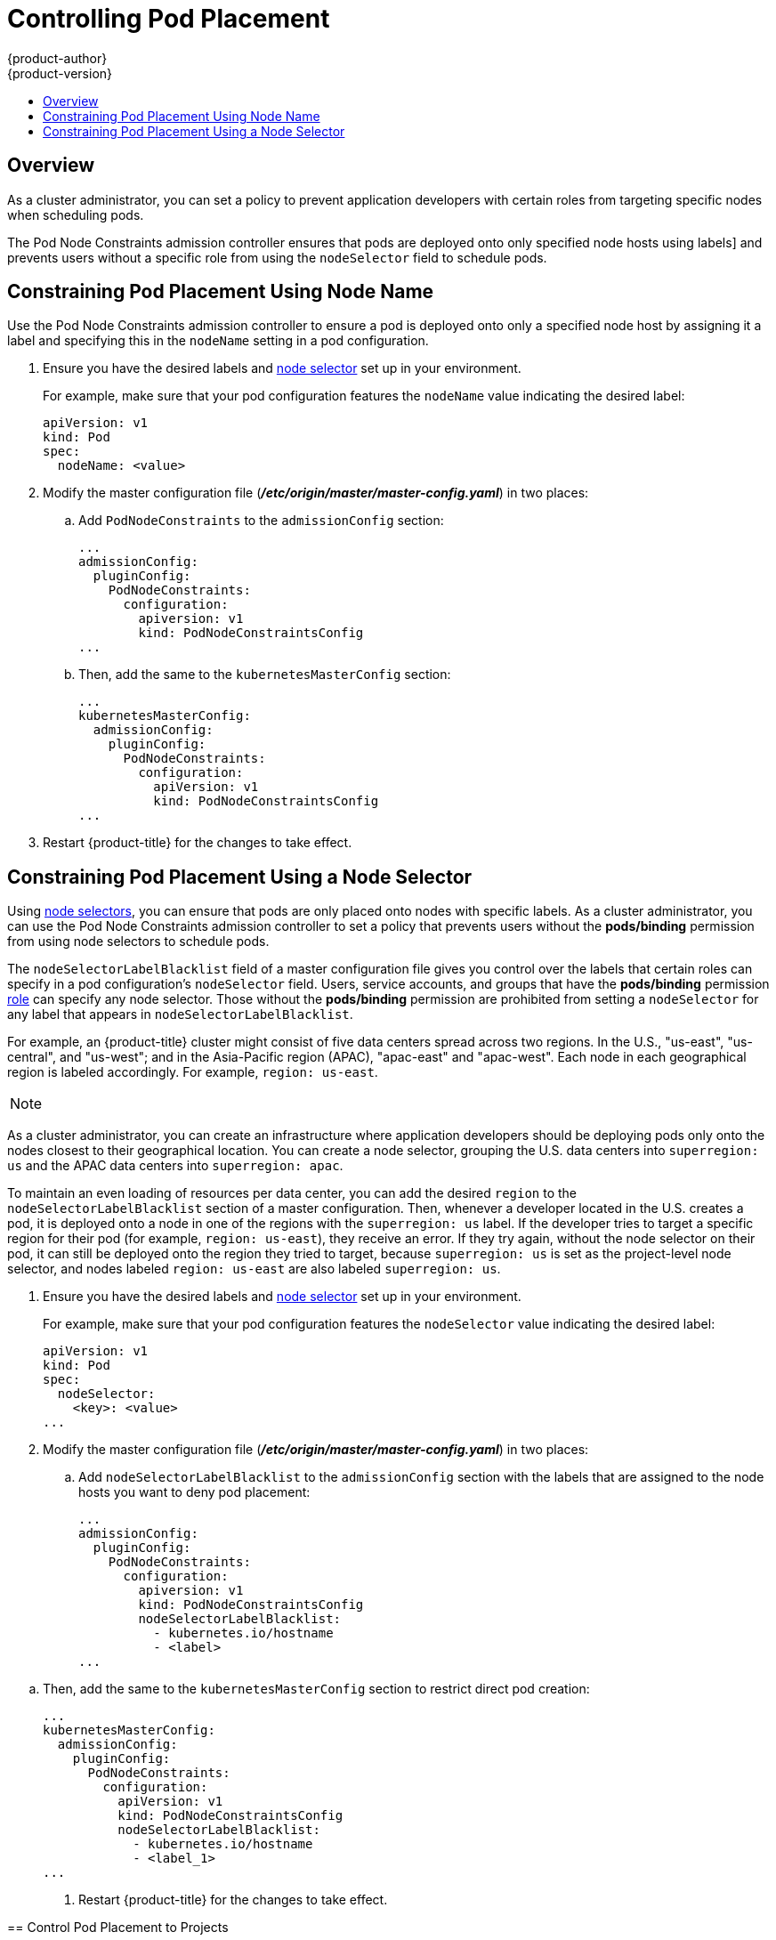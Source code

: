 [[controlling-pod-placement]]
= Controlling Pod Placement
{product-author}
{product-version}
:data-uri:
:icons:
:experimental:
:toc: macro
:toc-title:

toc::[]

== Overview

As a cluster administrator, you can set a policy to prevent application
developers with certain roles from targeting specific nodes when scheduling
pods.

The Pod Node Constraints admission controller ensures that pods 
are deployed onto only specified node hosts using labels]
and prevents users without a specific role from using the 
`nodeSelector` field to schedule pods.

[[constraining-pod-placement-labels]]
== Constraining Pod Placement Using Node Name

Use the Pod Node Constraints admission controller to ensure a pod 
is deployed onto only a specified node host by assigning it a label
and specifying this in the `nodeName` setting in a pod configuration.

. Ensure you have the desired labels
ifdef::openshift-enterprise,openshift-origin[]
(see xref:../../admin_guide/manage_nodes.adoc#updating-labels-on-nodes[Updating
Labels on Nodes] for details)
endif::openshift-enterprise,openshift-origin[]
ifdef::openshift-dedicated[]
(request changes by opening a support case on the
https://access.redhat.com/support/[Red Hat Customer Portal])
endif::openshift-dedicated[]
and xref:../../admin_guide/managing_projects.adoc#using-node-selectors[node selector]
set up in your environment.
+
For example, make sure that your pod configuration features the `nodeName`
value indicating the desired label:
+
----
apiVersion: v1
kind: Pod
spec:
  nodeName: <value>
----

. Modify the master configuration file
(*_/etc/origin/master/master-config.yaml_*) in two places:
+
.. Add `PodNodeConstraints` to the `admissionConfig` section:
+
----
...
admissionConfig:
  pluginConfig:
    PodNodeConstraints:
      configuration:
        apiversion: v1
        kind: PodNodeConstraintsConfig
...
----

.. Then, add the same to the `kubernetesMasterConfig` section:
+
----
...
kubernetesMasterConfig:
  admissionConfig:
    pluginConfig:
      PodNodeConstraints:
        configuration:
          apiVersion: v1
          kind: PodNodeConstraintsConfig
...
----

. Restart {product-title} for the changes to take effect.
ifdef::openshift-origin[]
+
----
# systemctl restart origin-master
----
endif::[]
ifdef::openshift-enterprise[]
+
----
# systemctl restart atomic-openshift-master
----
endif::[]


[[constraining-pod-placement-nodeselector]]
== Constraining Pod Placement Using a Node Selector

Using xref:../../admin_guide/managing_projects.adoc#using-node-selectors[node selectors], 
you can ensure that pods are only placed onto nodes with specific labels. As a cluster administrator, you can
use the Pod Node Constraints admission controller to set a policy that prevents users without the *pods/binding* permission 
from using node selectors to schedule pods.

The `nodeSelectorLabelBlacklist` field of a master configuration file gives you
control over the labels that certain roles can specify in a pod configuration's
`nodeSelector` field. Users, service accounts, and groups that have the
*pods/binding* permission xref:../../admin_guide/manage_rbac.adoc#admin-guide-manage-rbac[role]
 can specify any node selector. Those without the
*pods/binding* permission are prohibited from setting a `nodeSelector` for any
label that appears in `nodeSelectorLabelBlacklist`.

For example, an {product-title} cluster might consist of five data
centers spread across two regions. In the U.S., "us-east", "us-central", and
"us-west"; and in the Asia-Pacific region (APAC), "apac-east" and "apac-west".
Each node in each geographical region is labeled accordingly. For example,
`region: us-east`.

[NOTE]
====
ifdef::openshift-enterprise,openshift-origin[]
See xref:../../admin_guide/manage_nodes.adoc#updating-labels-on-nodes[Updating
Labels on Nodes] for details on assigning labels.
endif::openshift-enterprise,openshift-origin[]
ifdef::openshift-dedicated[]
(request changes by opening a support case on the
https://access.redhat.com/support/[Red Hat Customer Portal])
endif::openshift-dedicated[]
====

As a cluster administrator, you can create an infrastructure where application
developers should be deploying pods only onto the nodes closest to their
geographical location. You can create a node selector, grouping the U.S. data centers into `superregion: us` and the APAC
data centers into `superregion: apac`.

To maintain an even loading of resources per data center, you can add the
desired `region` to the `nodeSelectorLabelBlacklist` section of a master
configuration. Then, whenever a developer located in the U.S. creates a pod, it
is deployed onto a node in one of the regions with the `superregion: us` label.
If the developer tries to target a specific region for their pod (for example,
`region: us-east`), they receive an error. If they try again, without the
node selector on their pod, it can still be deployed onto the region they tried
to target, because `superregion: us` is set as the project-level node selector,
and nodes labeled `region: us-east` are also labeled `superregion: us`.


. Ensure you have the desired labels
ifdef::openshift-enterprise,openshift-origin[]
(see xref:../../admin_guide/manage_nodes.adoc#updating-labels-on-nodes[Updating
Labels on Nodes] for details)
endif::openshift-enterprise,openshift-origin[]
ifdef::openshift-dedicated[]
(request changes by opening a support case on the
https://access.redhat.com/support/[Red Hat Customer Portal])
endif::openshift-dedicated[]
and xref:../../admin_guide/managing_projects.adoc#using-node-selectors[node selector]
set up in your environment.
//tag::node-selectors[]
+
For example, make sure that your pod configuration features the `nodeSelector`
value indicating the desired label:
+
----
apiVersion: v1
kind: Pod
spec:
  nodeSelector:
    <key>: <value>
...
----

. Modify the master configuration file
(*_/etc/origin/master/master-config.yaml_*) in two places:
+
.. Add `nodeSelectorLabelBlacklist` to the `admissionConfig` section with
the labels that are assigned to the node hosts you want to deny pod placement:
+
----
...
admissionConfig:
  pluginConfig:
    PodNodeConstraints:
      configuration:
        apiversion: v1
        kind: PodNodeConstraintsConfig
        nodeSelectorLabelBlacklist:
          - kubernetes.io/hostname
          - <label>
...
----
====

.. Then, add the same to the `kubernetesMasterConfig` section to restrict direct pod creation:
+
----
...
kubernetesMasterConfig:
  admissionConfig:
    pluginConfig:
      PodNodeConstraints:
        configuration:
          apiVersion: v1
          kind: PodNodeConstraintsConfig
          nodeSelectorLabelBlacklist:
            - kubernetes.io/hostname
            - <label_1>
...
----

. Restart {product-title} for the changes to take effect.
ifdef::openshift-origin[]
+
----
# systemctl restart origin-master
----
endif::[]
ifdef::openshift-enterprise[]
+
----
# systemctl restart atomic-openshift-master
----
endif::[]

//end::node-selectors[]

[[controlling-pod-placement-projects]]
== Control Pod Placement to Projects

The _Pod Node Selector_ admission controller allows you to force pods onto nodes associated with a specific project and prevent pods from being scheduled in those nodes.

The *Pod Node Selector* admission controller determines where a pod can be placed using xref:../../architecture/core_concepts/pods_and_services.adoc#labels[labels on projects] and node selectors specified in pods. A new pod will be placed on a node associated with a project  only if the node selectors in the pod match the labels in the project.

After the pod is created, the node selectors are merged into the pod so that the pod specification includes the labels originally included in the specification and any new labels from the node selectors. The example below illustrates the merging effect.

The *Pod Node Selector* admission controller also allows you to create a list of labels that are permitted in a specific project. This list acts as a _whitelist_ that lets developers know what labels are acceptable to use in a project and gives administrators greater control over labeling in a cluster.

To activate the *Pod Node Selector* admission controller: 

. Configure the *Pod Node Selector* admission controller and whitelist, using one of the following methods: 

** Add the following to the master configuration file (*_/etc/origin/master/master-config.yaml_*):
+
----
admissionConfig:
  pluginConfig:
    PodNodeSelector:
      configuration:
        podNodeSelectorPluginConfig: <1>
          clusterDefaultNodeSelector: "k3=v3" <2>
          ns1: region=west,env=test,infra=fedora,os=fedora <2>
----
+
<1> Adds the *Pod Node Selector* admission controller plug-in.
<2> Creates default labels for all nodes.
<3> Creates a whitelist of permitted labels in the specified project. Here, the project is `ns1` and the labels are the `key=value` pairs that follow.

* Create a file containing the admission controller information:
+
----
podNodeSelectorPluginConfig:
    clusterDefaultNodeSelector: "k3=v3"
     ns1: region=west,env=test,infra=fedora,os=fedora
----
+
Then, reference the file in the master configuration:
+
----
admissionConfig:
  pluginConfig:
    PodNodeSelector:
      location: <path-to-file>
----
+
[NOTE]
====
If a project does not have a node selectors specified, the pods associated with that project will be merged using the default node selector (`clusterDefaultNodeSelector`).
====

. Restart {product-title} for the changes to take effect.
ifdef::openshift-origin[]
+
----
# systemctl restart origin-master
----
endif::[]
ifdef::openshift-enterprise[]
+
----
# systemctl restart atomic-openshift-master
----
endif::[]

. Create a project object that includes the
`scheduler.alpha.kubernetes.io/node-selector` annotation and labels.
+
----
{
    "kind": "Namespace",
    "apiVersion": "v1",
    "metadata": {
        "name": "ns1",
        "annotations": {
            "scheduler.alpha.kubernetes.io/node-selector": "env=test,infra=fedora" <1>
        }
    },
    "spec": {},
    "status": {}
}

----
+
<1> Annotation to create the labels to match the project label selector. Here, the key/value labels are `env=test` and `infra=fedora`.

. Create a pod specification that includes the labels in the node selector, for example:
+
----
apiVersion: v1
kind: Pod
metadata:
  labels:
    name: hello-pod
  name: hello-pod
spec:
  containers:
    - image: "docker.io/ocpqe/hello-pod:latest"
      imagePullPolicy: IfNotPresent
      name: hello-pod
      ports:
        - containerPort: 8080
          protocol: TCP
      resources: {}
      securityContext:
        capabilities: {}
        privileged: false
      terminationMessagePath: /dev/termination-log
  dnsPolicy: ClusterFirst
  restartPolicy: Always
  nodeSelector: <1>
    env: test
    os: fedora
  serviceAccount: ""
status: {}
----
+
<1> Node selectors to match project labels.


. Create the pod in the project:
+
----
oc create -f pod.yaml --namespace=ns1
----

. Check that the node selector labels were added to the pod configuration:
+
----
get pod pod1 --namespace=ns1 -o json

nodeSelector": {
 "env": "test",
 "infra": "fedora",
 "os": "fedora"
}
----
+
The node selectors are merged into the pod and the pod should be scheduled in the appropriate project.

If you create a pod with a label that is not specified in the project specification, the pod is not scheduled on the node.

For example, here the label `env: production` is not in any project specification:

----
nodeSelector:
 "env: production"
 "infra": "fedora",
 "os": "fedora"
----

If there is a node that does not have a node selector annotation, the pod will be scheduled there.
